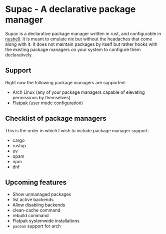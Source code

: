 * Supac - A declarative package manager
:PROPERTIES:
:ID:       45a3a394-d05b-438a-9a5e-06f96e1a87e4
:END:

Supac is a declarative package manager written in rust, and configurable in [[https://github.com/nushell/nushell][nushell]].
It is meant to emulate nix but without the headaches that come along with it. It does
not maintain packages by itself but rather hooks with the existing package managers on your
system to configure them declaratively.

** Support
:PROPERTIES:
:ID:       2b69be5a-4830-485b-b321-dd27d3b51527
:END:
Right now the following package managers are supported:
- Arch Linux (any of your package managers capable of elevating permissions by themselves)
- Flatpak (user mode configuration)

** Checklist of package managers
:PROPERTIES:
:ID:       2ffaa4f8-c89a-4e24-bb11-e7afb08e2cad
:END:

This is the order in which I wish to include package manager support:

- cargo
- rustup
- uv
- opam
- npm
- dnf

** Upcoming features
:PROPERTIES:
:ID:       576a42fc-9fe5-411a-9dc8-490b7b31ab26
:END:

- Show unmanaged packages
- list active backends
- Allow disabling backends
- clean-cache command
- rebuild command
- Flatpak systemwide installations
- =pacman= support for arch
